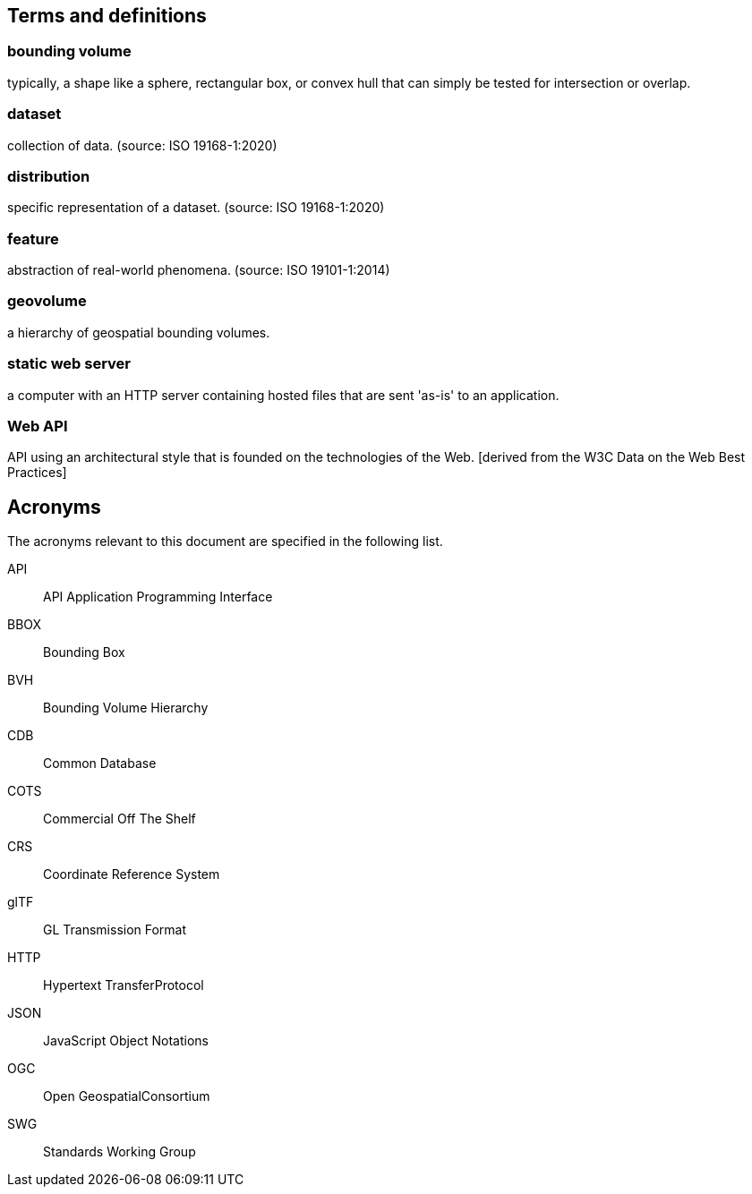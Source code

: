 [[terms_and_definitions]]
== Terms and definitions


////
//UNCOMMENT THIS IF YOU PLAN ON INCLUDING THE GLOSSARY.  THEN UNCOMMENT THE annex_glossary.adoc IN document.adoc
The <<glossary,Glossary>> includes terms from other standards and specifications that, while not normative, are critical to accurately understand this specification.
////

[[bounding-volume]]
=== bounding volume

typically, a shape like a sphere, rectangular box, or convex hull that can simply be tested for intersection or overlap.

[[dataset]]
=== dataset

collection of data. (source: ISO 19168-1:2020)


[[distribution]]
=== distribution

specific representation of a dataset. (source: ISO 19168-1:2020)

[[feature]]
=== feature

abstraction of real-world phenomena. (source: ISO 19101-1:2014)

[[geovolume]]
=== geovolume

a hierarchy of geospatial bounding volumes.

[[static-web-server]]
=== static web server

a computer with an HTTP server containing hosted files that are sent 'as-is' to an application.

[[web-api]]
=== Web API

API using an architectural style that is founded on the technologies of the Web. [derived from the W3C Data on the Web Best Practices]

== Acronyms

The acronyms relevant to this document are specified in the following list.

API:: API Application Programming Interface
BBOX:: Bounding Box
BVH:: Bounding Volume Hierarchy
CDB:: Common Database
COTS:: Commercial Off The Shelf
CRS:: Coordinate Reference System
glTF:: GL Transmission Format
HTTP:: Hypertext TransferProtocol
JSON:: JavaScript Object Notations
OGC:: Open GeospatialConsortium
SWG:: Standards Working Group
